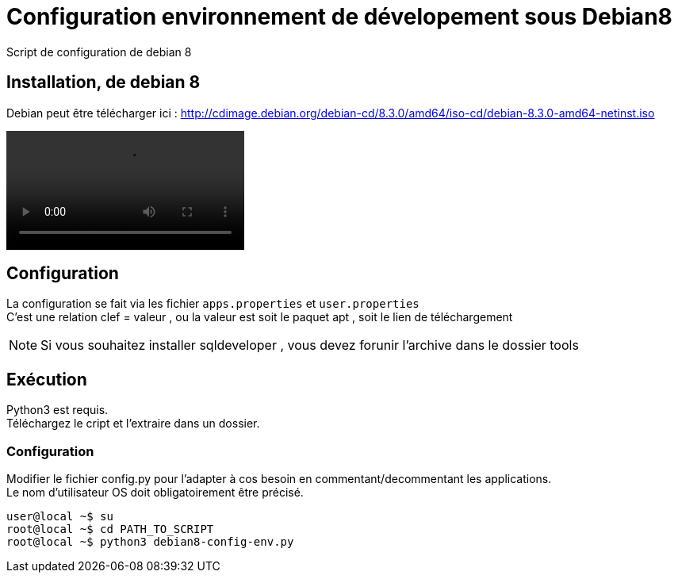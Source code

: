 = Configuration environnement de dévelopement sous Debian8
Script de configuration de debian 8

== Installation, de debian 8
Debian peut être télécharger ici : http://cdimage.debian.org/debian-cd/8.3.0/amd64/iso-cd/debian-8.3.0-amd64-netinst.iso +

++++
<video id="video" style="cursor: pointer;" >
  <source src="pscreencasts/debian8-vm-install.mp4" />
  Video not playing? <a href="screencasts/debian8-vm-install.mp4">Download file</a> instead.
</video>
<script type="text/javascript">
  var video = document.getElementById('video');
  video.addEventListener('click',function(){
    video.play();
  },false);
</script>
++++

== Configuration
La configuration se fait via les fichier `apps.properties` et `user.properties` +
C'est une relation clef = valeur , ou la valeur est soit le paquet apt , soit le lien de téléchargement

[NOTE]
====
Si vous souhaitez installer sqldeveloper , vous devez forunir l'archive dans le dossier tools
====
== Exécution
Python3 est requis. +
Téléchargez le cript et l'extraire dans un dossier.

=== Configuration
Modifier le fichier config.py pour l'adapter à cos besoin en commentant/decommentant les applications. +
Le nom d'utilisateur OS doit obligatoirement être précisé.

[code,bash]
----
user@local ~$ su
root@local ~$ cd PATH_TO_SCRIPT
root@local ~$ python3 debian8-config-env.py
----
